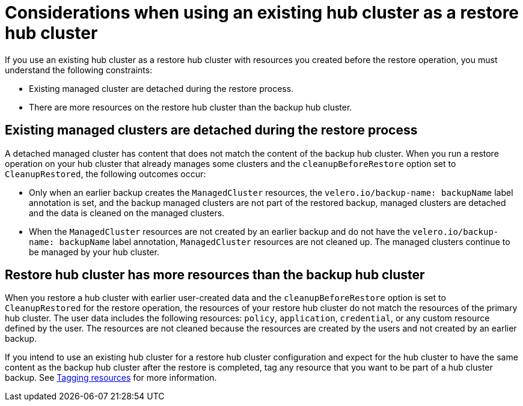 [#using-existing-hub]
= Considerations when using an existing hub cluster as a restore hub cluster

If you use an existing hub cluster as a restore hub cluster with resources you created before the restore operation, you must understand the following constraints:

* Existing managed cluster are detached during the restore process.
* There are more resources on the restore hub cluster than the backup hub cluster.

[#existing-clusters-detached]
== Existing managed clusters are detached during the restore process

A detached managed cluster has content that does not match the content of the backup hub cluster. When you run a restore operation on your hub cluster that already manages some clusters and the `cleanupBeforeRestore` option set to `CleanupRestored`, the following outcomes occur:  

* Only when an earlier backup creates the `ManagedCluster` resources, the `velero.io/backup-name: backupName` label annotation is set, and the backup managed clusters are not part of the restored backup, managed clusters are detached and the data is cleaned on the managed clusters.
 
* When the `ManagedCluster` resources are not created by an earlier backup and do not have the `velero.io/backup-name: backupName` label annotation, `ManagedCluster` resources are not cleaned up. The managed clusters continue to be managed by your hub cluster.

[#restore-hub-resources]
== Restore hub cluster has more resources than the backup hub cluster

When you restore a hub cluster with earlier user-created data and the `cleanupBeforeRestore` option is set to `CleanupRestored` for the restore operation, the resources of your restore hub cluster do not match the resources of the primary hub cluster. The user data includes the following resources: `policy`, `application`, `credential`, or any custom resource defined by the user. The resources are not cleaned because the resources are created by the users and not created by an earlier backup.

If you intend to use an existing hub cluster for a restore hub cluster configuration and expect for the hub cluster to have the same content as the backup hub cluster after the restore is completed, tag any resource that you want to be part of a hub cluster backup. See xref:../backup_restore/tag_resources.adoc#tagging-resources[Tagging resources] for more information.


